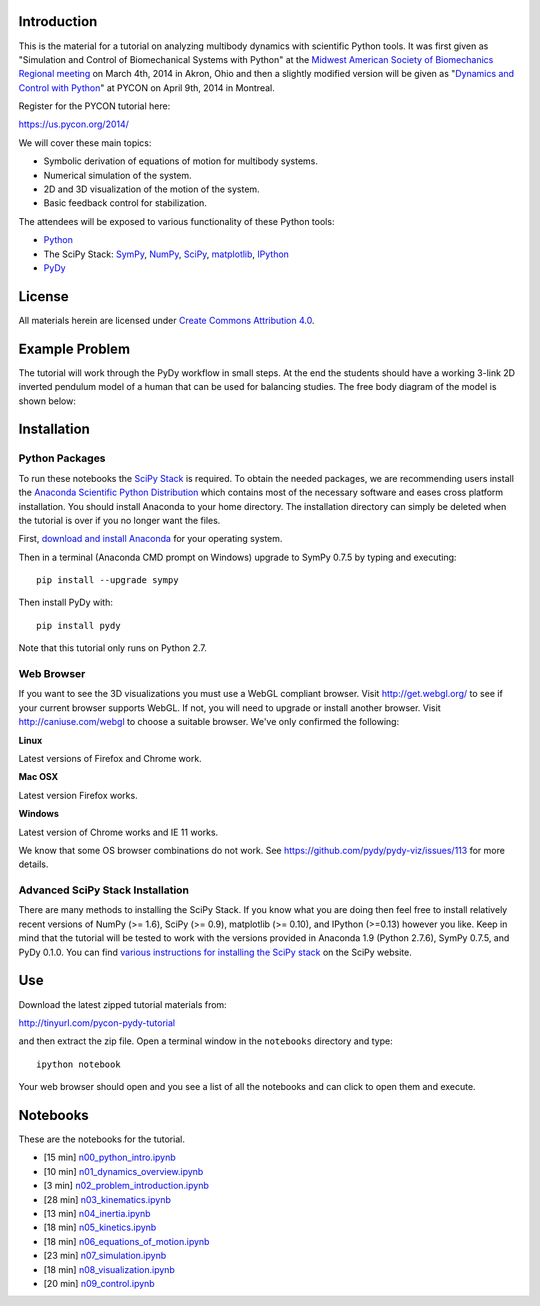 Introduction
============

This is the material for a tutorial on analyzing multibody dynamics with
scientific Python tools. It was first given as "Simulation and Control of
Biomechanical Systems with Python" at the `Midwest American Society of
Biomechanics Regional meeting
<http://www.uakron.edu/engineering/BME/ASB2014/>`_ on March 4th, 2014 in Akron,
Ohio and then a slightly modified version will be given as "`Dynamics and
Control with Python <https://us.pycon.org/2014/schedule/presentation/132/>`_"
at PYCON on April 9th, 2014 in Montreal.

Register for the PYCON tutorial here:

https://us.pycon.org/2014/

We will cover these main topics:

- Symbolic derivation of equations of motion for multibody systems.
- Numerical simulation of the system.
- 2D and 3D visualization of the motion of the system.
- Basic feedback control for stabilization.

The attendees will be exposed to various functionality of these Python tools:

- Python_
- The SciPy Stack: SymPy_, NumPy_, SciPy_, matplotlib_, IPython_
- PyDy_

.. _Python: http://www.python.org
.. _SymPy: http://www.sympy.org
.. _NumPy: http://numpy.scipy.org
.. _SciPy: http://www.scipy.org/scipylib/index.html
.. _matplotlib: http://matplotlib.org
.. _IPython: http://www.ipython.org
.. _PyDy: http://www.pydy.org

License
=======

All materials herein are licensed under `Create Commons Attribution 4.0`_.

.. _Create Commons Attribution 4.0: http://creativecommons.org/licenses/by/4.0/

Example Problem
===============

The tutorial will work through the PyDy workflow in small steps. At the end the
students should have a working 3-link 2D inverted pendulum model of a human
that can be used for balancing studies. The free body diagram of the model is
shown below:

.. image:: notebooks/figures/human_balance_diagram.png

Installation
============

Python Packages
---------------

To run these notebooks the `SciPy Stack`_ is required. To obtain the needed
packages, we are recommending users install the `Anaconda Scientific Python
Distribution`_ which contains most of the necessary software and eases cross
platform installation. You should install Anaconda to your home directory. The
installation directory can simply be deleted when the tutorial is over if you
no longer want the files.

.. _SciPy Stack: http://www.scipy.org/stackspec.html
.. _Anaconda Scientific Python Distribution: https://store.continuum.io/cshop/anaconda/

First, `download and install Anaconda <http://continuum.io/downloads>`_ for
your operating system.

Then in a terminal (Anaconda CMD prompt on Windows) upgrade to SymPy 0.7.5 by
typing and executing::

   pip install --upgrade sympy

Then install PyDy with::

   pip install pydy

Note that this tutorial only runs on Python 2.7.

Web Browser
-----------

If you want to see the 3D visualizations you must use a WebGL compliant
browser. Visit http://get.webgl.org/ to see if your current browser supports
WebGL. If not, you will need to upgrade or install another browser. Visit
http://caniuse.com/webgl to choose a suitable browser. We've only confirmed the
following:

**Linux**

Latest versions of Firefox and Chrome work.

**Mac OSX**

Latest version Firefox works.

**Windows**

Latest version of Chrome works and IE 11 works.

We know that some OS browser combinations do not work. See
https://github.com/pydy/pydy-viz/issues/113 for more details.

Advanced SciPy Stack Installation
---------------------------------

There are many methods to installing the SciPy Stack. If you know what you are
doing then feel free to install relatively recent versions of NumPy (>= 1.6),
SciPy (>= 0.9), matplotlib (>= 0.10), and IPython (>=0.13) however you like.
Keep in mind that the tutorial will be tested to work with the versions
provided in Anaconda 1.9 (Python 2.7.6), SymPy 0.7.5, and PyDy 0.1.0. You can
find `various instructions for installing the SciPy stack`_ on the SciPy
website.

.. _various instructions for installing the SciPy stack: http://www.scipy.org/install.html

Use
===

Download the latest zipped tutorial materials from:

http://tinyurl.com/pycon-pydy-tutorial

and then extract the zip file. Open a terminal window in the ``notebooks``
directory and type::

   ipython notebook

Your web browser should open and you see a list of all the notebooks and can
click to open them and execute.

Notebooks
=========

These are the notebooks for the tutorial.

- [15 min] n00_python_intro.ipynb_
- [10 min] n01_dynamics_overview.ipynb_
- [3 min] n02_problem_introduction.ipynb_
- [28 min] n03_kinematics.ipynb_
- [13 min] n04_inertia.ipynb_
- [18 min] n05_kinetics.ipynb_
- [18 min] n06_equations_of_motion.ipynb_
- [23 min] n07_simulation.ipynb_
- [18 min] n08_visualization.ipynb_
- [20 min] n09_control.ipynb_

.. _n00_python_intro.ipynb: http://nbviewer.ipython.org/github/PythonDynamics/pydy-tutorial-pycon-2014/blob/master/notebooks/n00_python_intro.ipynb
.. _n01_dynamics_overview.ipynb: http://nbviewer.ipython.org/github/PythonDynamics/pydy-tutorial-pycon-2014/blob/master/notebooks/n01_dynamics_overview.ipynb
.. _n02_problem_introduction.ipynb: http://nbviewer.ipython.org/github/PythonDynamics/pydy-tutorial-pycon-2014/blob/master/notebooks/n02_problem_introduction.ipynb
.. _n03_kinematics.ipynb: http://nbviewer.ipython.org/github/PythonDynamics/pydy-tutorial-pycon-2014/blob/master/notebooks/n03_kinematics.ipynb
.. _n04_inertia.ipynb: http://nbviewer.ipython.org/github/PythonDynamics/pydy-tutorial-pycon-2014/blob/master/notebooks/n04_inertia.ipynb
.. _n05_kinetics.ipynb: http://nbviewer.ipython.org/github/PythonDynamics/pydy-tutorial-pycon-2014/blob/master/notebooks/n05_kinetics.ipynb
.. _n06_equations_of_motion.ipynb: http://nbviewer.ipython.org/github/PythonDynamics/pydy-tutorial-pycon-2014/blob/master/notebooks/n06_equations_of_motion.ipynb
.. _n07_simulation.ipynb: http://nbviewer.ipython.org/github/PythonDynamics/pydy-tutorial-pycon-2014/blob/master/notebooks/n07_simulation.ipynb
.. _n08_visualization.ipynb: http://nbviewer.ipython.org/github/PythonDynamics/pydy-tutorial-pycon-2014/blob/master/notebooks/n08_visualization.ipynb
.. _n09_control.ipynb: http://nbviewer.ipython.org/github/PythonDynamics/pydy-tutorial-pycon-2014/blob/master/notebooks/n09_control.ipynb
